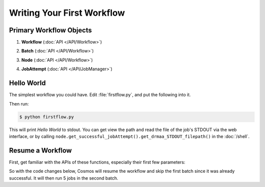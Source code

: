 Writing Your First Workflow
===========================

Primary Workflow Objects
________________________


#. **Workflow** (:doc:`API </API/Workflow>`)
      .. autoclass:: Workflow.models.Workflow
         :noindex:
#. **Batch** (:doc:`API </API/Workflow>`)
      .. autoclass:: Workflow.models.Batch
         :noindex:
#. **Node** (:doc:`API </API/Workflow>`)
      .. autoclass:: Workflow.models.Node
         :noindex:
#. **JobAttempt** (:doc:`API </API/JobManager>`)   
      .. autoclass:: JobManager.models.JobAttempt
         :noindex:


Hello World
___________

The simplest workflow you could have.  Edit :file:`firstflow.py`, and put the following into it.

.. code-block:: python
   :linenos:

   # These two lines go at the beggining of every workflow
   import cosmos.session
   from Workflow.models import Workflow
   
   # Create workflow
   my_workflow = Workflow.start('My First Workflow')
   
   # Create batch and node
   first_batch = my_workflow.add_batch('My First Batch')
   first_node = first_batch.add_node(name='My First Node', pcmd='echo "Hello World"')
   
   # Run the the jobs in this batch, and wait for them to finish
   my_workflow.run_and_wait(first_batch)  
   
   # Finish the workflow; every workflow ends with this command
   my_workflow.finished()  

Then run:

.. code-block:: bash
   
   $ python firstflow.py
   
This will print `Hello World` to stdout.  You can get view the path and read the file of the job's STDOUT via the web interface,
or by calling ``node.get_successful_jobAttempt().get_drmaa_STDOUT_filepath()`` in the :doc:`/shell`.

Resume a Workflow
_________________

First, get familiar with the APIs of these functions, especially their first few parameters:

.. automethod:: Workflow.models.Workflow.start
   :noindex:

.. automethod:: Workflow.models.Workflow.add_batch
   :noindex:
   
.. automethod:: Workflow.models.Batch.add_node
   :noindex:

So with the code changes below, Cosmos will resume the workflow and skip the first batch since it was already successful.  It will then
run 5 jobs in the second batch.

.. code-block:: python
   :linenos:

   import cosmos.session
   from Workflow.models import Workflow
   import os
   
   WF = Workflow.start('My First Workflow')
   
   B_one = WF.add_batch('My First Batch')
   first_node = B_one.add_node(name='My First Node', pcmd='echo "Hello World"')
   WF.run_and_wait(first_batch)
   
   B_two = WF.add_batch('My Second Batch')
   for i in range(1,5):
       node1 = B_one.add_node(name='node %i'%i, pcmd='echo "Hello World #%s" % i')
   WF.run_and_wait(B_two)
   
   # Finish the workflow; every workflow ends with this command
   WF.finished()  
